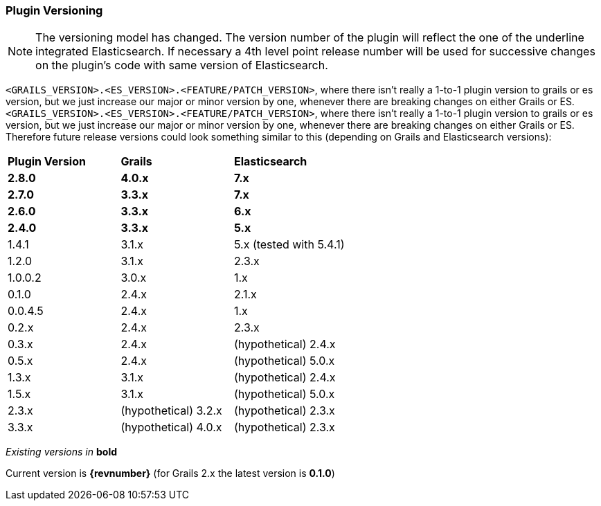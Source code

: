 === Plugin Versioning

[NOTE]
====
The versioning model has changed. The version number of the plugin will reflect the one of the underline integrated Elasticsearch.
If necessary a 4th level point release number will be used for successive changes on the plugin's code with same version of Elasticsearch.
====

`<GRAILS_VERSION>.<ES_VERSION>.<FEATURE/PATCH_VERSION>`, where there isn't really a 1-to-1 plugin version to grails or es version, but we just increase our major or minor version by one, whenever there are breaking changes on either Grails or ES.
`<GRAILS_VERSION>.<ES_VERSION>.<FEATURE/PATCH_VERSION>`, where there isn't really a 1-to-1 plugin version to grails or es version, but we just increase our major or minor version by one, whenever there are breaking changes on either Grails or ES. Therefore future release versions could look something similar to this (depending on Grails and Elasticsearch versions):

|===
s| Plugin Version    s| Grails                s| Elasticsearch
s| 2.8.0             s| 4.0.x                 s| 7.x
s| 2.7.0             s| 3.3.x                 s| 7.x
s| 2.6.0             s| 3.3.x                 s| 6.x
s| 2.4.0             s| 3.3.x                 s| 5.x
 | 1.4.1              | 3.1.x                  | 5.x (tested with 5.4.1)
 | 1.2.0              | 3.1.x                  | 2.3.x
 | 1.0.0.2            | 3.0.x                  | 1.x
 | 0.1.0              | 2.4.x                  | 2.1.x
 | 0.0.4.5            | 2.4.x                  | 1.x
 | 0.2.x              | 2.4.x                  | 2.3.x
 | 0.3.x              | 2.4.x                  | (hypothetical) 2.4.x
 | 0.5.x              | 2.4.x                  | (hypothetical) 5.0.x
 | 1.3.x              | 3.1.x                  | (hypothetical) 2.4.x
 | 1.5.x              | 3.1.x                  | (hypothetical) 5.0.x
 | 2.3.x              | (hypothetical) 3.2.x   | (hypothetical) 2.3.x
 | 3.3.x              | (hypothetical) 4.0.x   | (hypothetical) 2.3.x
|===

_Existing versions in_ *bold*

Current version is *{revnumber}* (for Grails 2.x the latest version is *0.1.0*)